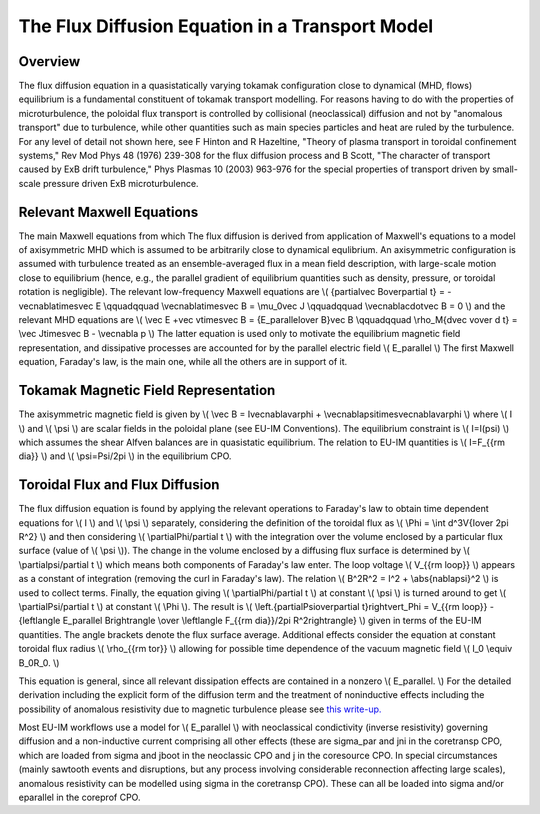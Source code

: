 .. _FluxDiffusion:

The Flux Diffusion Equation in a Transport Model
================================================

Overview
--------

The flux diffusion equation in a quasistatically varying tokamak
configuration close to dynamical (MHD, flows) equilibrium is a
fundamental constituent of tokamak transport modelling. For reasons
having to do with the properties of microturbulence, the poloidal flux
transport is controlled by collisional (neoclassical) diffusion and not
by "anomalous transport" due to turbulence, while other quantities such
as main species particles and heat are ruled by the turbulence. For any
level of detail not shown here, see F Hinton and R Hazeltine, "Theory of
plasma transport in toroidal confinement systems," Rev Mod Phys 48
(1976) 239-308 for the flux diffusion process and B Scott, "The
character of transport caused by ExB drift turbulence," Phys Plasmas 10
(2003) 963-976 for the special properties of transport driven by
small-scale pressure driven ExB microturbulence.

Relevant Maxwell Equations
--------------------------

The main Maxwell equations from which The flux diffusion is derived from
application of Maxwell's equations to a model of axisymmetric MHD which
is assumed to be arbitrarily close to dynamical equlibrium. An
axisymmetric configuration is assumed with turbulence treated as an
ensemble-averaged flux in a mean field description, with large-scale
motion close to equilibrium (hence, e.g., the parallel gradient of
equilibrium quantities such as density, pressure, or toroidal rotation
is negligible). The relevant low-frequency Maxwell equations are \\(
{\partial\vec B\over\partial t} = -\vec\nabla\times\vec E \\qquad\qquad
\\vec\nabla\times\vec B = \\mu_0\vec J \\qquad\qquad
\\vec\nabla\cdot\vec B = 0 \\) and the relevant MHD equations are \\(
\\vec E +\vec v\times\vec B = {E_\parallel\over B}\vec B \\qquad\qquad
\\rho_M{d\vec v\over d t} = \\vec J\times\vec B - \\vec\nabla p \\) The
latter equation is used only to motivate the equilibrium magnetic field
representation, and dissipative processes are accounted for by the
parallel electric field \\( E_\parallel \\) The first Maxwell equation,
Faraday's law, is the main one, while all the others are in support of
it.

Tokamak Magnetic Field Representation
-------------------------------------

The axisymmetric magnetic field is given by \\( \\vec B =
I\vec\nabla\varphi + \\vec\nabla\psi\times\vec\nabla\varphi \\) where
\\( I \\) and \\( \\psi \\) are scalar fields in the poloidal plane (see
EU-IM Conventions). The equilibrium constraint is \\( I=I(\psi) \\) which
assumes the shear Alfven balances are in quasistatic equilibrium. The
relation to EU-IM quantities is \\( I=F_{{\rm dia}} \\) and \\(
\\psi=\Psi/2\pi \\) in the equilibrium CPO.

Toroidal Flux and Flux Diffusion
--------------------------------

The flux diffusion equation is found by applying the relevant operations
to Faraday's law to obtain time dependent equations for \\( I \\) and
\\( \\psi \\) separately, considering the definition of the toroidal
flux as \\( \\Phi = \\int d^3V{I\over 2\pi R^2} \\) and then considering
\\( \\partial\Phi/\partial t \\) with the integration over the volume
enclosed by a particular flux surface (value of \\( \\psi \\)). The
change in the volume enclosed by a diffusing flux surface is determined
by \\( \\partial\psi/\partial t \\) which means both components of
Faraday's law enter. The loop voltage \\( V_{{\rm loop}} \\) appears as
a constant of integration (removing the curl in Faraday's law). The
relation \\( B^2R^2 = I^2 + \\abs{\nabla\psi}^2 \\) is used to collect
terms. Finally, the equation giving \\( \\partial\Phi/\partial t \\) at
constant \\( \\psi \\) is turned around to get \\(
\\partial\Psi/\partial t \\) at constant \\( \\Phi \\). The result is
\\( \\left.{\partial\Psi\over\partial t}\right\vert_\Phi = V_{{\rm
loop}} - {\left\langle E_\parallel B\right\rangle \\over \\left\langle
F_{{\rm dia}}/2\pi R^2\right\rangle} \\) given in terms of the EU-IM
quantities. The angle brackets denote the flux surface average.
Additional effects consider the equation at constant toroidal flux
radius \\( \\rho_{{\rm tor}} \\) allowing for possible time dependence
of the vacuum magnetic field \\( I_0 \\equiv B_0R_0. \\)

This equation is general, since all relevant dissipation effects are
contained in a nonzero \\( E_\parallel. \\) For the detailed derivation
including the explicit form of the diffusion term and the treatment of
noninductive effects including the possibility of anomalous resistivity
due to magnetic turbulence please see `this
write-up. <http://www.rzg.mpg.de/~bds/cyclone/induction.pdf>`__

Most EU-IM workflows use a model for \\( E_\parallel \\) with neoclassical
condictivity (inverse resistivity) governing diffusion and a
non-inductive current comprising all other effects (these are sigma_par
and jni in the coretransp CPO, which are loaded from sigma and jboot in
the neoclassic CPO and j in the coresource CPO. In special circumstances
(mainly sawtooth events and disruptions, but any process involving
considerable reconnection affecting large scales), anomalous resistivity
can be modelled using sigma in the coretransp CPO). These can all be
loaded into sigma and/or eparallel in the coreprof CPO.

